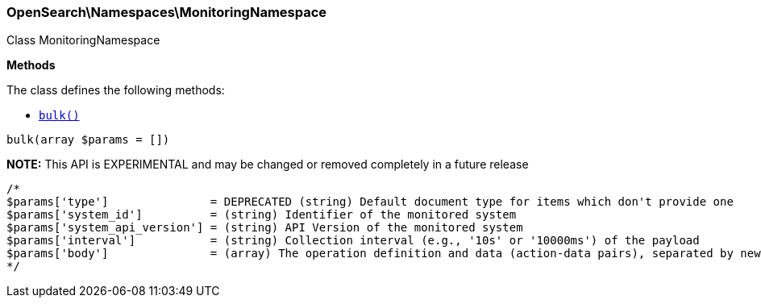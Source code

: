 

[[OpenSearch_Namespaces_MonitoringNamespace]]
=== OpenSearch\Namespaces\MonitoringNamespace



Class MonitoringNamespace


*Methods*

The class defines the following methods:

* <<OpenSearch_Namespaces_MonitoringNamespacebulk_bulk,`bulk()`>>



[[OpenSearch_Namespaces_MonitoringNamespacebulk_bulk]]
.`bulk(array $params = [])`
*NOTE:* This API is EXPERIMENTAL and may be changed or removed completely in a future release
****
[source,php]
----
/*
$params['type']               = DEPRECATED (string) Default document type for items which don't provide one
$params['system_id']          = (string) Identifier of the monitored system
$params['system_api_version'] = (string) API Version of the monitored system
$params['interval']           = (string) Collection interval (e.g., '10s' or '10000ms') of the payload
$params['body']               = (array) The operation definition and data (action-data pairs), separated by newlines (Required)
*/
----
****


